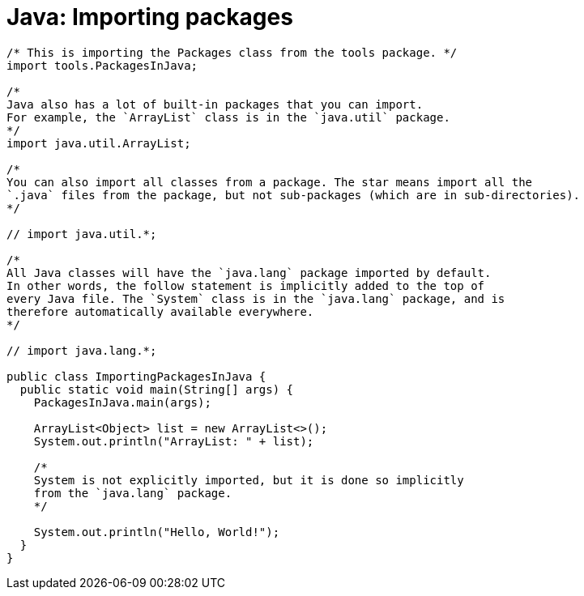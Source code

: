 = Java: Importing packages

[source,java]
----
/* This is importing the Packages class from the tools package. */
import tools.PackagesInJava;

/*
Java also has a lot of built-in packages that you can import.
For example, the `ArrayList` class is in the `java.util` package.
*/
import java.util.ArrayList;

/*
You can also import all classes from a package. The star means import all the
`.java` files from the package, but not sub-packages (which are in sub-directories).
*/

// import java.util.*;

/*
All Java classes will have the `java.lang` package imported by default.
In other words, the follow statement is implicitly added to the top of
every Java file. The `System` class is in the `java.lang` package, and is
therefore automatically available everywhere.
*/

// import java.lang.*;

public class ImportingPackagesInJava {
  public static void main(String[] args) {
    PackagesInJava.main(args);

    ArrayList<Object> list = new ArrayList<>();
    System.out.println("ArrayList: " + list);

    /*
    System is not explicitly imported, but it is done so implicitly
    from the `java.lang` package.
    */

    System.out.println("Hello, World!");
  }
}
----
